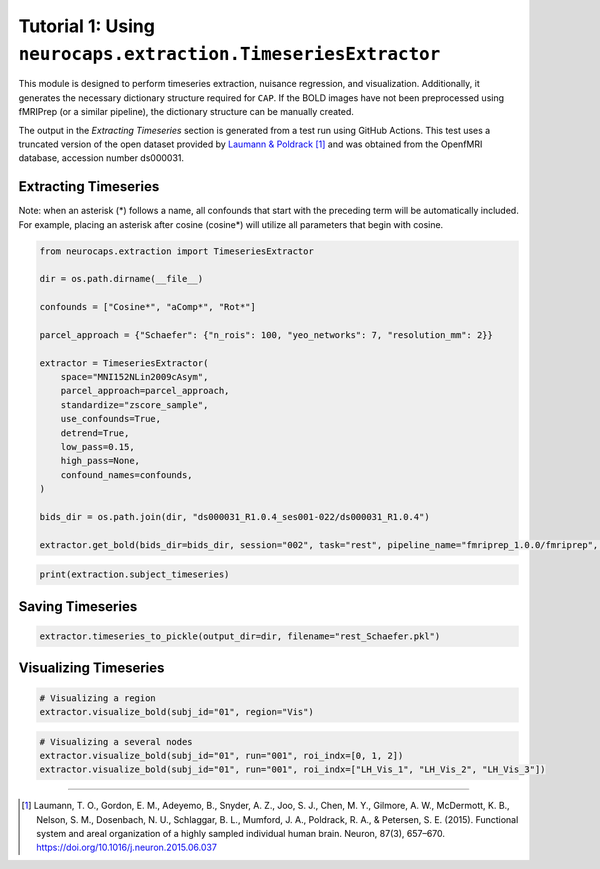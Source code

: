 Tutorial 1: Using ``neurocaps.extraction.TimeseriesExtractor``
==============================================================
This module is designed to perform timeseries extraction, nuisance regression, and visualization. Additionally, it
generates the necessary dictionary structure required for ``CAP``. If the BOLD images have not been preprocessed using
fMRIPrep (or a similar pipeline), the dictionary structure can be manually created.

The output in the `Extracting Timeseries` section is generated from a test run using GitHub Actions. This test uses
a truncated version of the open dataset provided by `Laumann & Poldrack <https://openfmri.org/dataset/ds000031/>`_ [1]_
and was obtained from the OpenfMRI database, accession number ds000031.

Extracting Timeseries
---------------------
Note: when an asterisk (*) follows a name, all confounds that start with the preceding term will be automatically included.
For example, placing an asterisk after cosine (cosine*) will utilize all parameters that begin with cosine.

.. code-block:: python

    from neurocaps.extraction import TimeseriesExtractor

    dir = os.path.dirname(__file__)

    confounds = ["Cosine*", "aComp*", "Rot*"]

    parcel_approach = {"Schaefer": {"n_rois": 100, "yeo_networks": 7, "resolution_mm": 2}}

    extractor = TimeseriesExtractor(
        space="MNI152NLin2009cAsym",
        parcel_approach=parcel_approach,
        standardize="zscore_sample",
        use_confounds=True,
        detrend=True,
        low_pass=0.15,
        high_pass=None,
        confound_names=confounds,
    )

    bids_dir = os.path.join(dir, "ds000031_R1.0.4_ses001-022/ds000031_R1.0.4")

    extractor.get_bold(bids_dir=bids_dir, session="002", task="rest", pipeline_name="fmriprep_1.0.0/fmriprep", tr=1.2)

.. rst-class:: sphx-glr-script-out

    .. code-block:: none

        2024-11-02 20:35:47,797 neurocaps._utils.extraction.check_confound_names [INFO] Confound regressors to be used if available: Cosine*, aComp*, Rot*.
        2024-11-02 20:35:48,898 neurocaps.extraction.timeseriesextractor [INFO] BIDS Layout: ...0.4_ses001-022\ds000031_R1.0.4 | Subjects: 1 | Sessions: 1 | Runs: 1
        2024-11-02 20:35:48,941 neurocaps._utils.extraction.extract_timeseries [INFO] [SUBJECT: 01 | SESSION: 002 | TASK: rest | RUN: 001] Preparing for Timeseries Extraction using [FILE: sub-01_ses-002_task-rest_run-001_space-MNI152NLin2009cAsym_desc-preproc_bold.nii.gz].
        2024-11-02 20:35:48,946 neurocaps._utils.extraction.extract_timeseries [INFO] [SUBJECT: 01 | SESSION: 002 | TASK: rest | RUN: 001] The following confounds will be used for nuisance regression: Cosine00, Cosine01, Cosine02, Cosine03, Cosine04, Cosine05, Cosine06, aCompCor00, aCompCor01, aCompCor02, aCompCor03, aCompCor04, aCompCor05, RotX, RotY, RotZ.

.. code-block:: python

    print(extraction.subject_timeseries)

.. rst-class:: sphx-glr-script-out

    .. code-block:: none

        {'01': {'run-001': array([[-0.12410211, -0.746016  , -0.9138416 , ...,  0.12293668,
        -0.3167036 , -0.4593077 ],
       [-1.0730965 ,  0.88747275,  0.83726895, ..., -0.9314818 ,
         0.5686499 ,  0.9783575 ],
       [-0.5288149 ,  0.62266237,  0.6349383 , ..., -0.5331197 ,
         0.5261529 ,  0.5858582 ],
       ...,
       [ 0.32443312, -0.42479128, -0.43596116, ...,  0.5425763 ,
        -0.2863486 , -0.31798226],
       [ 0.94420713, -0.7662241 , -0.6925075 , ...,  1.7636685 ,
        -0.4194046 , -0.5691561 ],
       [ 0.4901481 ,  0.33806482,  0.48850006, ..., -0.29197463,
        -0.08600576, -0.08736482]], dtype=float32)}}


Saving Timeseries
-----------------
.. code-block:: python

    extractor.timeseries_to_pickle(output_dir=dir, filename="rest_Schaefer.pkl")

Visualizing Timeseries
----------------------
.. code-block:: python

    # Visualizing a region
    extractor.visualize_bold(subj_id="01", region="Vis")

.. image:: embed/visualize_timeseries_regions.png
    :width: 1000

.. code-block:: python

    # Visualizing a several nodes
    extractor.visualize_bold(subj_id="01", run="001", roi_indx=[0, 1, 2])
    extractor.visualize_bold(subj_id="01", run="001", roi_indx=["LH_Vis_1", "LH_Vis_2", "LH_Vis_3"])

.. image:: embed/visualize_timeseries_nodes.png
    :width: 1000

==========

.. [1] Laumann, T. O., Gordon, E. M., Adeyemo, B., Snyder, A. Z., Joo, S. J., Chen, M. Y., Gilmore, A. W., McDermott, K. B., Nelson, S. M., Dosenbach, N. U., Schlaggar, B. L., Mumford, J. A., Poldrack, R. A., & Petersen, S. E. (2015). Functional system and areal organization of a highly sampled individual human brain. Neuron, 87(3), 657–670. https://doi.org/10.1016/j.neuron.2015.06.037
